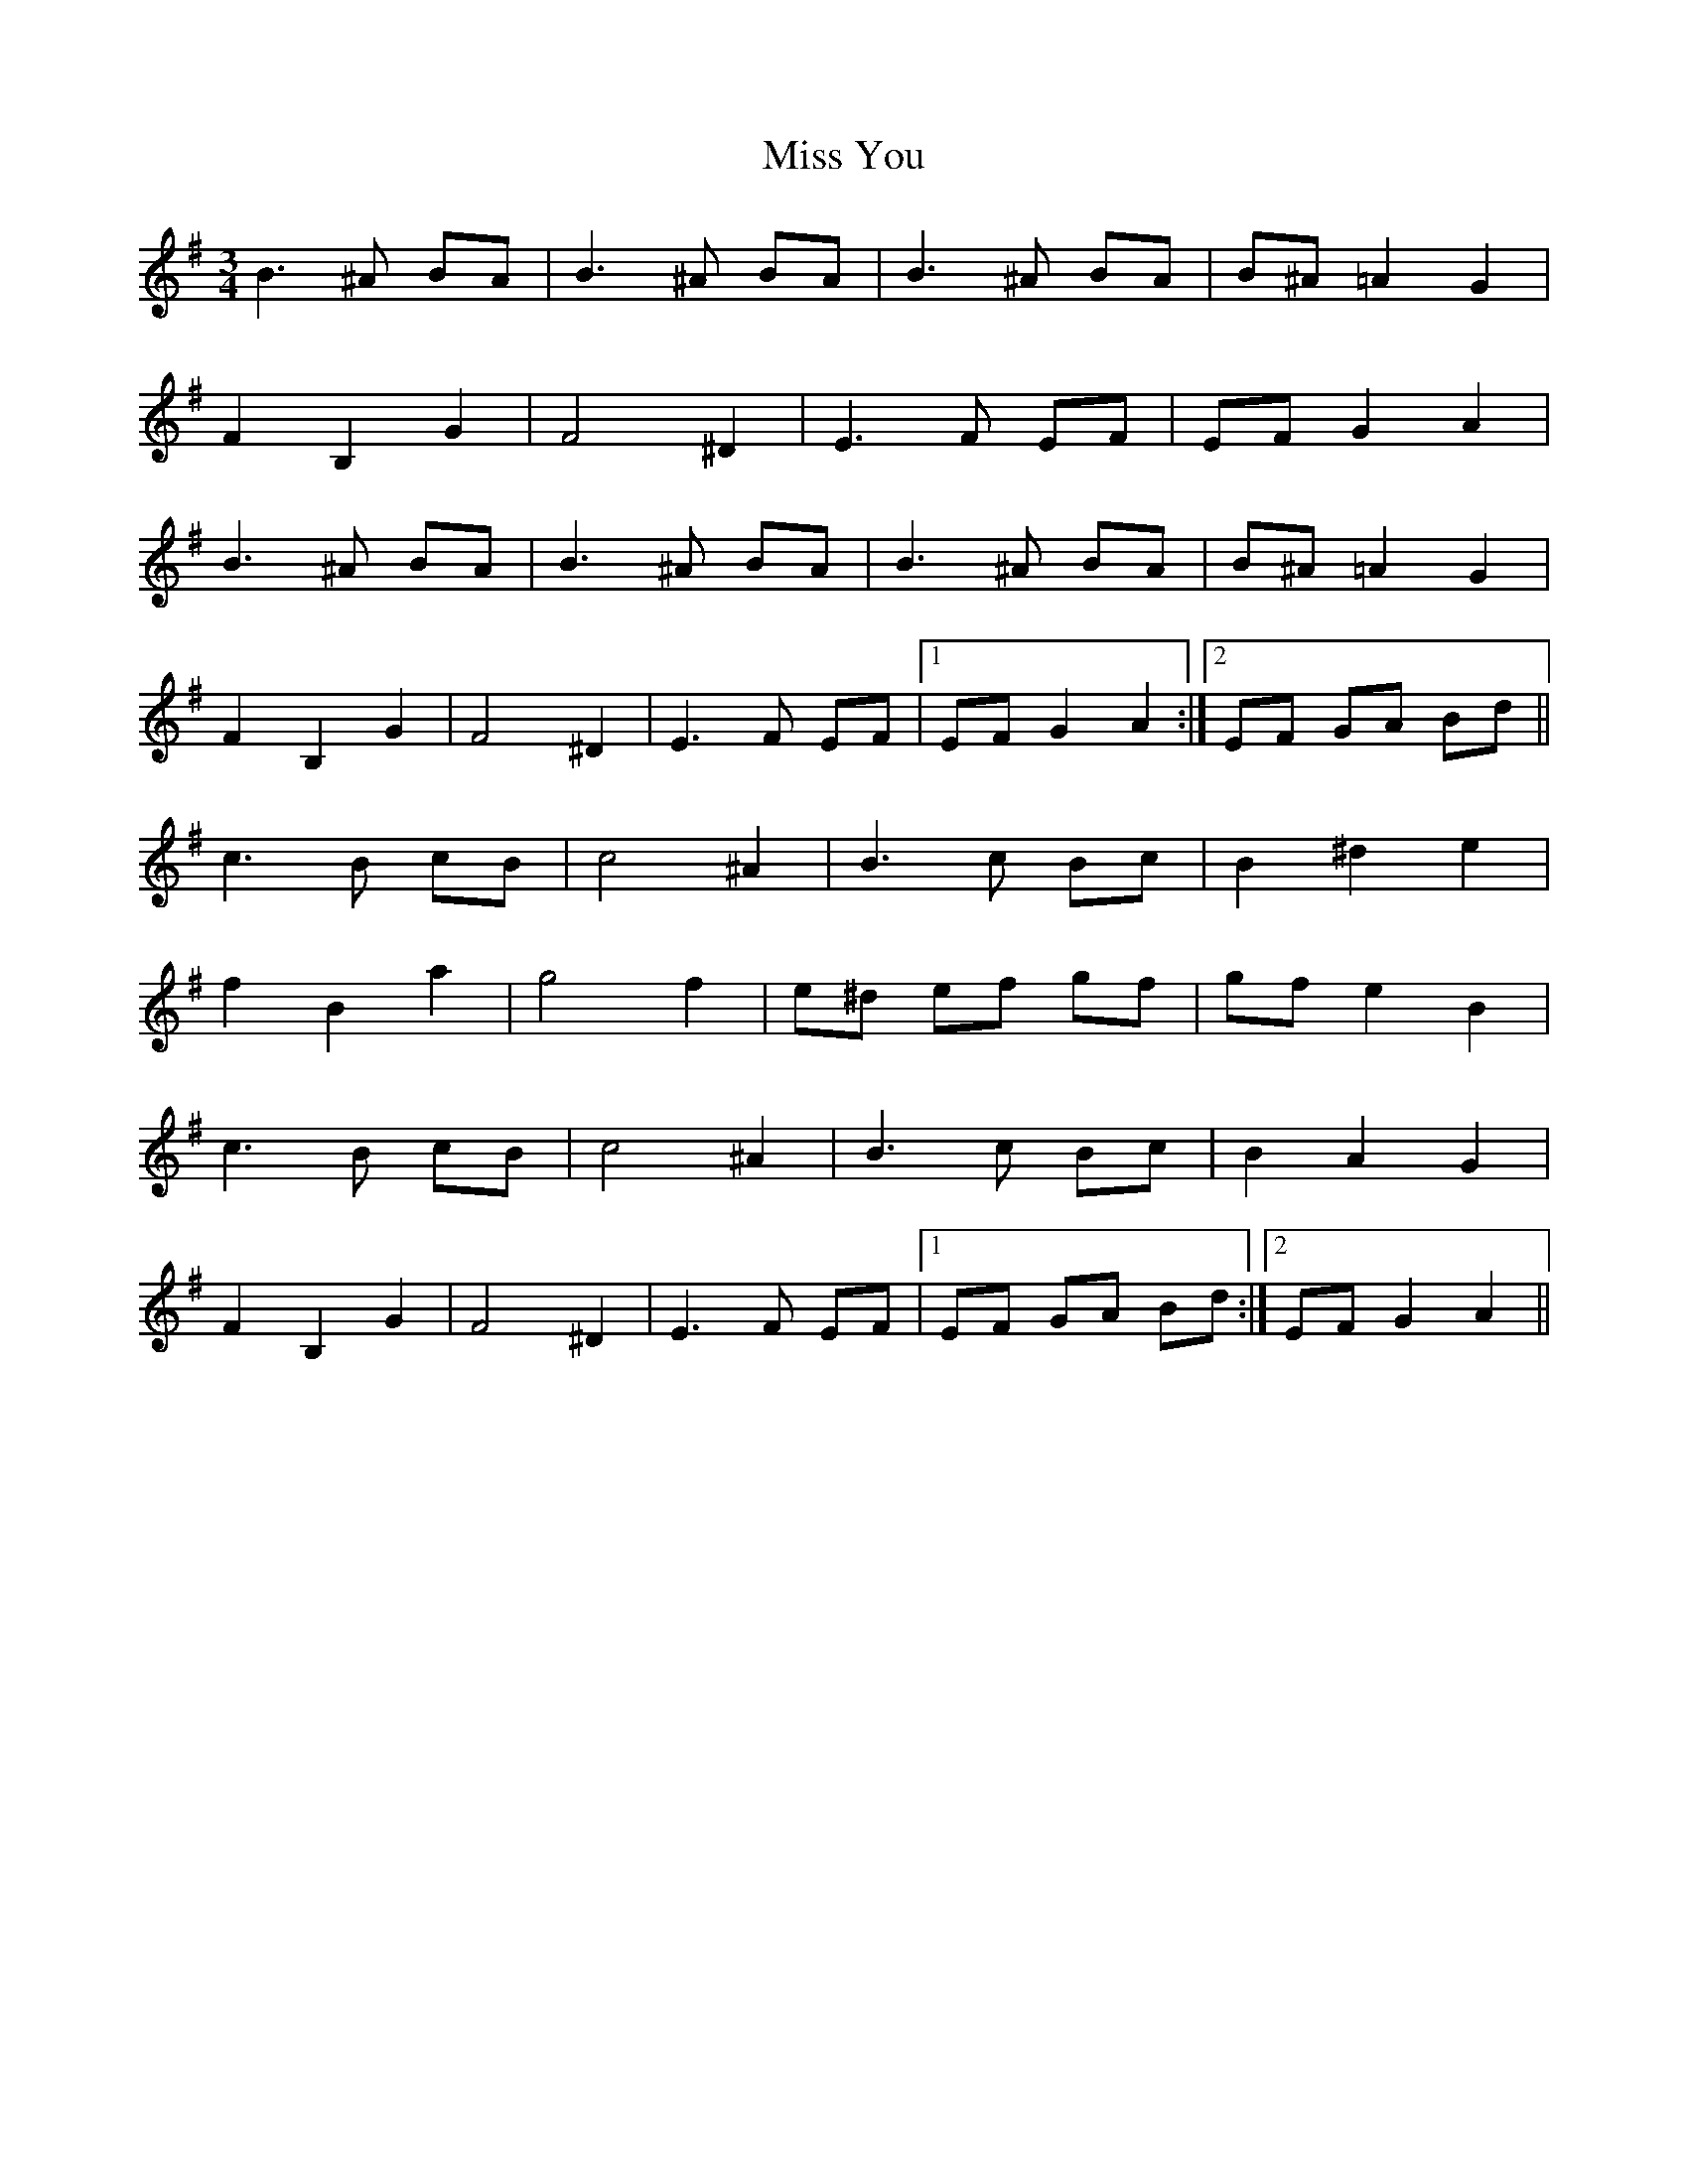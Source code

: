 X: 27300
T: Miss You
R: waltz
M: 3/4
K: Eminor
B3^A BA|B3^A BA|B3^A BA|B^A=A2G2|
F2B,2G2|F4^D2|E3F EF|EFG2A2|
B3^A BA|B3^A BA|B3^A BA|B^A=A2G2|
F2B,2G2|F4^D2|E3F EF|1 EFG2A2:|2 EF GA Bd||
c3B cB|c4^A2|B3c Bc|B2^d2e2|
f2B2a2|g4f2|e^d ef gf|gf e2B2|
c3B cB|c4^A2|B3c Bc|B2A2G2|
F2B,2G2|F4^D2|E3F EF|1 EF GA Bd:|2 EFG2A2||

